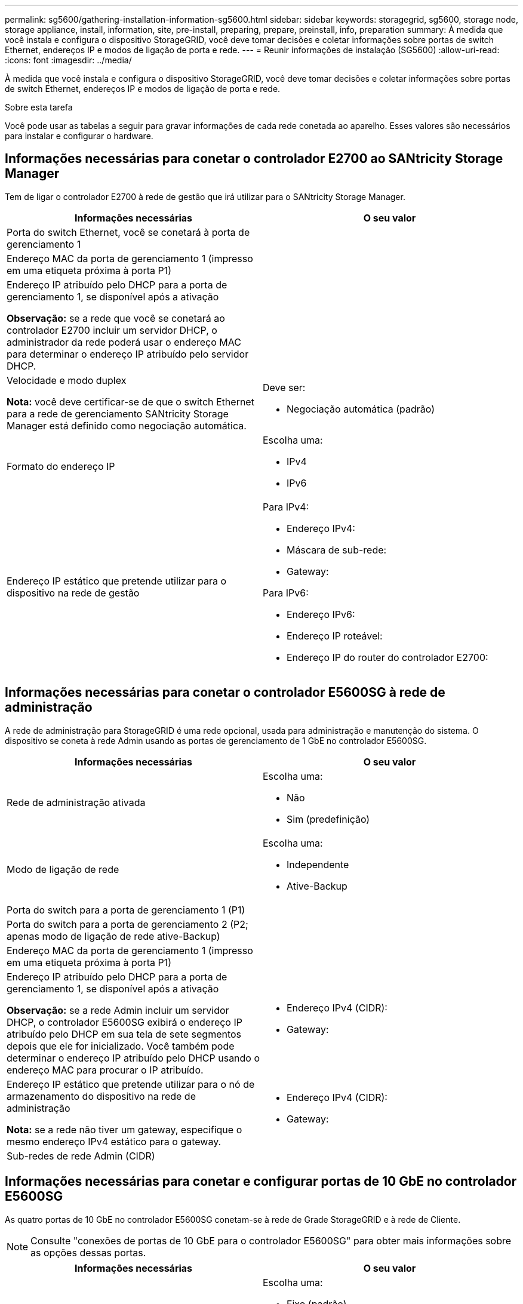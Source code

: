 ---
permalink: sg5600/gathering-installation-information-sg5600.html 
sidebar: sidebar 
keywords: storagegrid, sg5600, storage node, storage appliance, install, information, site, pre-install, preparing, prepare, preinstall, info, preparation 
summary: À medida que você instala e configura o dispositivo StorageGRID, você deve tomar decisões e coletar informações sobre portas de switch Ethernet, endereços IP e modos de ligação de porta e rede. 
---
= Reunir informações de instalação (SG5600)
:allow-uri-read: 
:icons: font
:imagesdir: ../media/


[role="lead"]
À medida que você instala e configura o dispositivo StorageGRID, você deve tomar decisões e coletar informações sobre portas de switch Ethernet, endereços IP e modos de ligação de porta e rede.

.Sobre esta tarefa
Você pode usar as tabelas a seguir para gravar informações de cada rede conetada ao aparelho. Esses valores são necessários para instalar e configurar o hardware.



== Informações necessárias para conetar o controlador E2700 ao SANtricity Storage Manager

Tem de ligar o controlador E2700 à rede de gestão que irá utilizar para o SANtricity Storage Manager.

|===
| Informações necessárias | O seu valor 


 a| 
Porta do switch Ethernet, você se conetará à porta de gerenciamento 1
 a| 



 a| 
Endereço MAC da porta de gerenciamento 1 (impresso em uma etiqueta próxima à porta P1)
 a| 



 a| 
Endereço IP atribuído pelo DHCP para a porta de gerenciamento 1, se disponível após a ativação

*Observação:* se a rede que você se conetará ao controlador E2700 incluir um servidor DHCP, o administrador da rede poderá usar o endereço MAC para determinar o endereço IP atribuído pelo servidor DHCP.
 a| 



 a| 
Velocidade e modo duplex

*Nota:* você deve certificar-se de que o switch Ethernet para a rede de gerenciamento SANtricity Storage Manager está definido como negociação automática.
 a| 
Deve ser:

* Negociação automática (padrão)




 a| 
Formato do endereço IP
 a| 
Escolha uma:

* IPv4
* IPv6




 a| 
Endereço IP estático que pretende utilizar para o dispositivo na rede de gestão
 a| 
Para IPv4:

* Endereço IPv4:
* Máscara de sub-rede:
* Gateway:


Para IPv6:

* Endereço IPv6:
* Endereço IP roteável:
* Endereço IP do router do controlador E2700:


|===


== Informações necessárias para conetar o controlador E5600SG à rede de administração

A rede de administração para StorageGRID é uma rede opcional, usada para administração e manutenção do sistema. O dispositivo se coneta à rede Admin usando as portas de gerenciamento de 1 GbE no controlador E5600SG.

|===
| Informações necessárias | O seu valor 


 a| 
Rede de administração ativada
 a| 
Escolha uma:

* Não
* Sim (predefinição)




 a| 
Modo de ligação de rede
 a| 
Escolha uma:

* Independente
* Ative-Backup




 a| 
Porta do switch para a porta de gerenciamento 1 (P1)
 a| 



 a| 
Porta do switch para a porta de gerenciamento 2 (P2; apenas modo de ligação de rede ative-Backup)
 a| 



 a| 
Endereço MAC da porta de gerenciamento 1 (impresso em uma etiqueta próxima à porta P1)
 a| 



 a| 
Endereço IP atribuído pelo DHCP para a porta de gerenciamento 1, se disponível após a ativação

*Observação:* se a rede Admin incluir um servidor DHCP, o controlador E5600SG exibirá o endereço IP atribuído pelo DHCP em sua tela de sete segmentos depois que ele for inicializado. Você também pode determinar o endereço IP atribuído pelo DHCP usando o endereço MAC para procurar o IP atribuído.
 a| 
* Endereço IPv4 (CIDR):
* Gateway:




 a| 
Endereço IP estático que pretende utilizar para o nó de armazenamento do dispositivo na rede de administração

*Nota:* se a rede não tiver um gateway, especifique o mesmo endereço IPv4 estático para o gateway.
 a| 
* Endereço IPv4 (CIDR):
* Gateway:




 a| 
Sub-redes de rede Admin (CIDR)
 a| 

|===


== Informações necessárias para conetar e configurar portas de 10 GbE no controlador E5600SG

As quatro portas de 10 GbE no controlador E5600SG conetam-se à rede de Grade StorageGRID e à rede de Cliente.


NOTE: Consulte "conexões de portas de 10 GbE para o controlador E5600SG" para obter mais informações sobre as opções dessas portas.

|===
| Informações necessárias | O seu valor 


 a| 
Modo de ligação da porta
 a| 
Escolha uma:

* Fixo (padrão)
* Agregado




 a| 
Porta do switch para a porta 1 (rede do cliente para o modo fixo)
 a| 



 a| 
Porta do switch para a porta 2 (rede de grade para modo fixo)
 a| 



 a| 
Porta do switch para a porta 3 (rede do cliente para o modo fixo)
 a| 



 a| 
Porta do switch para a porta 4 (rede de grade para modo fixo)
 a| 

|===


== Informações necessárias para conetar o controlador E5600SG à rede de Grade

A rede de Grade para StorageGRID é uma rede necessária, usada para todo o tráfego interno de StorageGRID. O dispositivo se coneta à rede de Grade usando as portas de 10 GbE no controlador E5600SG.


NOTE: Consulte "conexões de portas de 10 GbE para o controlador E5600SG" para obter mais informações sobre as opções dessas portas.

|===
| Informações necessárias | O seu valor 


 a| 
Modo de ligação de rede
 a| 
Escolha uma:

* Ative-Backup (padrão)
* Bola de Futsal (802,3ad)




 a| 
Marcação de VLAN ativada
 a| 
Escolha uma:

* Não (predefinição)
* Sim




 a| 
Tag VLAN (se a marcação VLAN estiver ativada)
 a| 
Introduza um valor entre 0 e 4095:



 a| 
Endereço IP atribuído pelo DHCP para a rede de Grade, se disponível após a ativação

*Observação:* se a rede de Grade incluir um servidor DHCP, o controlador E5600SG exibirá o endereço IP atribuído pelo DHCP para a rede de Grade em sua tela de sete segmentos após a inicialização.
 a| 
* Endereço IPv4 (CIDR):
* Gateway:




 a| 
Endereço IP estático que pretende utilizar para o nó de armazenamento do dispositivo na rede de grelha

*Nota:* se a rede não tiver um gateway, especifique o mesmo endereço IPv4 estático para o gateway.
 a| 
* Endereço IPv4 (CIDR):
* Gateway:




 a| 
Sub-redes de rede de rede (CIDR)

*Nota:* se a rede do cliente não estiver ativada, a rota padrão no controlador usará o gateway especificado aqui.
 a| 

|===


== Informações necessárias para conetar o controlador E5600SG à rede do cliente

A rede de cliente para StorageGRID é uma rede opcional, usada para fornecer acesso ao protocolo de cliente à grade. O dispositivo se coneta à rede do cliente usando as portas de 10 GbE no controlador E5600SG.


NOTE: Consulte "conexões de portas de 10 GbE para o controlador E5600SG" para obter mais informações sobre as opções dessas portas.

|===
| Informações necessárias | O seu valor 


 a| 
Rede cliente ativada
 a| 
Escolha uma:

* Não (predefinição)
* Sim




 a| 
Modo de ligação de rede
 a| 
Escolha uma:

* Ative-Backup (padrão)
* Bola de Futsal (802,3ad)




 a| 
Marcação de VLAN ativada
 a| 
Escolha uma:

* Não (predefinição)
* Sim




 a| 
Tag VLAN (se a marcação VLAN estiver ativada)
 a| 
Introduza um valor entre 0 e 4095:



 a| 
Endereço IP atribuído pelo DHCP para a rede do cliente, se disponível após a ligação
 a| 
* Endereço IPv4 (CIDR):
* Gateway:




 a| 
Endereço IP estático que pretende utilizar para o nó de armazenamento do dispositivo na rede do cliente

*Nota:* se a rede do cliente estiver ativada, a rota padrão no controlador usará o gateway especificado aqui.
 a| 
* Endereço IPv4 (CIDR):
* Gateway:


|===
.Informações relacionadas
xref:reviewing-appliance-network-connections-sg5600.adoc[Revisão de conexões de rede de dispositivos (SG5600)]

xref:configuring-hardware.adoc[Configurar hardware (SG5600)]

xref:port-bond-modes-for-e5600sg-controller-ports.adoc[Modos de ligação de porta para E5600SG portas de controlador]

